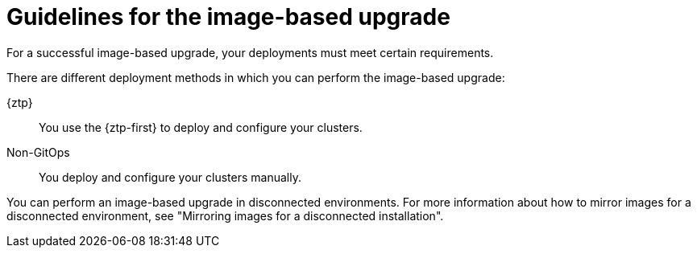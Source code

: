 // Module included in the following assemblies:
// * edge_computing/image-based-upgrade/cnf-understanding-image-based-upgrade.adoc

:_mod-docs-content-type: CONCEPT
[id="ztp-image-based-upgrade-guide_{context}"]
= Guidelines for the image-based upgrade

For a successful image-based upgrade, your deployments must meet certain requirements.

There are different deployment methods in which you can perform the image-based upgrade:

{ztp}:: You use the {ztp-first} to deploy and configure your clusters.
Non-GitOps:: You deploy and configure your clusters manually.

You can perform an image-based upgrade in disconnected environments. For more information about how to mirror images for a disconnected environment, see "Mirroring images for a disconnected installation".